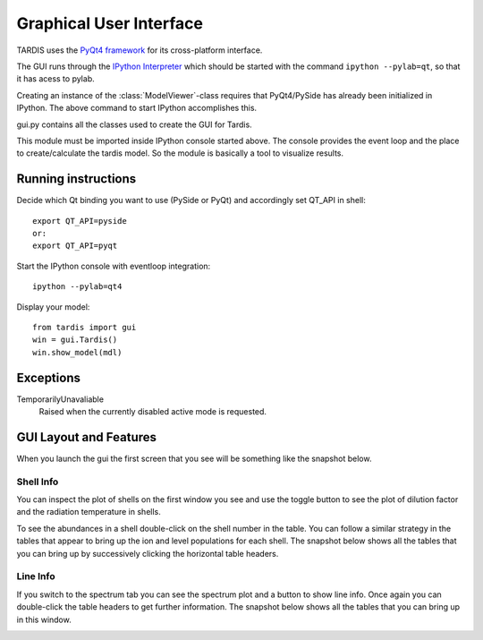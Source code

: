 ************************
Graphical User Interface
************************

TARDIS uses the `PyQt4 framework <http://www.riverbankcomputing.com/software/pyqt/download>`_ for its cross-platform
interface.

The GUI runs through the `IPython Interpreter <http://ipython.org/install.html>`_ which should be started with the
command ``ipython --pylab=qt``, so that it has acess to pylab.

Creating an instance of the :class:`ModelViewer`-class requires that PyQt4/PySide has already been initialized in
IPython. The above command to start IPython accomplishes this.

gui.py contains all the classes used to create the GUI for Tardis.

This module must be imported inside IPython console started above. The console provides the event loop and the place
to create/calculate the tardis model. So the module is basically a tool to visualize results. 

Running instructions
--------------------
Decide which Qt binding you want to use (PySide or PyQt) and 
accordingly set QT_API in shell::

    export QT_API=pyside
    or:
    export QT_API=pyqt
        
Start the IPython console with eventloop integration::

    ipython --pylab=qt4
        
Display your model::

    from tardis import gui 
    win = gui.Tardis()
    win.show_model(mdl)

Exceptions
----------
TemporarilyUnavaliable
    Raised when the currently disabled active mode is requested.

GUI Layout and Features
-----------------------
When you launch the gui the first screen that you see will be something like the snapshot below. 
    
.. image:: graphics/OpeningScreen.png
    :width: 900

Shell Info
~~~~~~~~~~
You can inspect the plot of shells on the first window you see and use the toggle button to see the 
plot of dilution factor and the radiation temperature in shells.

To see the abundances in a shell double-click on the shell number in the table. You can follow a 
similar strategy in the tables that appear to bring up the ion and level populations for each shell.
The snapshot below shows all the tables that you can bring up by successively clicking the horizontal
table headers. 

.. image:: graphics/ShellInfo.png
    :width: 900

Line Info
~~~~~~~~~
If you switch to the spectrum tab you can see the spectrum plot and a button to show line info.
Once again you can double-click the table headers to get further information. The snapshot below
shows all the tables that you can bring up in this window.

.. image:: graphics/LineInfo.png
    :width: 900
